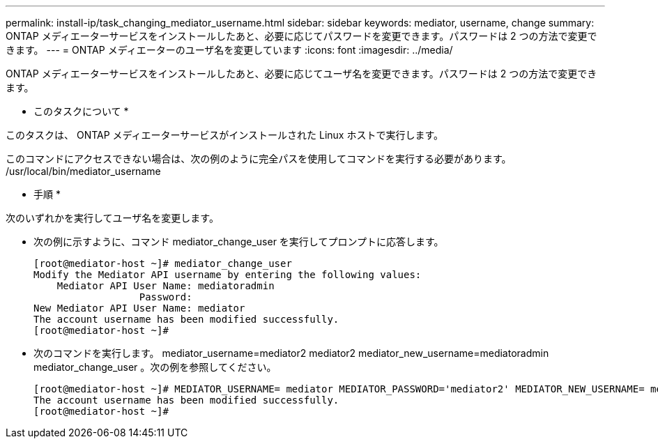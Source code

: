 ---
permalink: install-ip/task_changing_mediator_username.html 
sidebar: sidebar 
keywords: mediator, username, change 
summary: ONTAP メディエーターサービスをインストールしたあと、必要に応じてパスワードを変更できます。パスワードは 2 つの方法で変更できます。 
---
= ONTAP メディエーターのユーザ名を変更しています
:icons: font
:imagesdir: ../media/


[role="lead"]
ONTAP メディエーターサービスをインストールしたあと、必要に応じてユーザ名を変更できます。パスワードは 2 つの方法で変更できます。

* このタスクについて *

このタスクは、 ONTAP メディエーターサービスがインストールされた Linux ホストで実行します。

このコマンドにアクセスできない場合は、次の例のように完全パスを使用してコマンドを実行する必要があります。 /usr/local/bin/mediator_username

* 手順 *

次のいずれかを実行してユーザ名を変更します。

* 次の例に示すように、コマンド mediator_change_user を実行してプロンプトに応答します。
+
....
[root@mediator-host ~]# mediator_change_user
Modify the Mediator API username by entering the following values:
    Mediator API User Name: mediatoradmin
                  Password:
New Mediator API User Name: mediator
The account username has been modified successfully.
[root@mediator-host ~]#
....
* 次のコマンドを実行します。 mediator_username=mediator2 mediator2 mediator_new_username=mediatoradmin mediator_change_user 。次の例を参照してください。
+
....
[root@mediator-host ~]# MEDIATOR_USERNAME= mediator MEDIATOR_PASSWORD='mediator2' MEDIATOR_NEW_USERNAME= mediatoradmin mediator_change_user
The account username has been modified successfully.
[root@mediator-host ~]#
....

